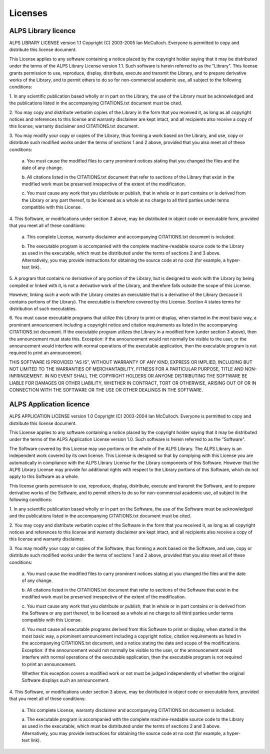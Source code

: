 Licenses
========

ALPS Library licence
--------------------
ALPS LIBRARY LICENSE version 1.1
Copyright (C) 2003-2005 Ian McCulloch.  Everyone is permitted to copy and
distribute this license document.

This License applies to any software containing a notice placed by the copyright
holder saying that it may be distributed under the terms of the ALPS Library
License version 1.1.  Such software is herein referred to as the "Library".
This license grants permission to use, reproduce, display, distribute, execute 
and transmit the Library, and to prepare derivative works of the Library, and to 
permit others to do so for non-commercial academic use, all subject to the 
following conditions:

1. In any scientific publication based wholly or in part on the Library, the use
of the Library must be acknowledged and the publications listed in the 
accompanying CITATIONS.txt document must be cited.

2. You may copy and distribute verbatim copies of the Library in the form that 
you received it, as long as all copyright notices and references to this license
and warranty disclaimer are kept intact, and all recipients also receive a copy 
of this license, warranty disclaimer and CITATIONS.txt document.

3. You may modify your copy or copies of the Library, thus forming a work based 
on the Library, and use, copy or distribute such modified works under the terms 
of sections 1 and 2 above, provided that you also meet all of these conditions:

	a. You must cause the modified files to carry prominent notices stating 
	that you changed the files and the date of any change.

	b. All citations listed in the CITATIONS.txt document that refer to
	sections of the Library that exist in the modified work must be 
	preserved irrespective of the extent of the modification.

	c. You must cause any work that you distribute or publish, that in 
	whole or in part contains or is derived from the Library or any part 
	thereof, to be licensed as a whole at no charge to all third parties 
	under terms compatible with this License.

4. This Software, or modifications under section 3 above, may be distributed in
object code or executable form, provided that you meet all of these conditions:

	a. This complete License, warranty disclaimer and accompanying 
	CITATIONS.txt document is included.

	b. The executable program is accompanied with the complete
	machine-readable source code to the Library as used in the executable, 
	which must be distributed under the terms of sections 2 and 3 above.
	Alternatively, you may provide instructions for obtaining the source 
	code at no cost (for example, a hyper-text link).

5. A program that contains no derivative of any portion of the Library, but is
designed to work with the Library by being compiled or linked with it, is not 
a derivative work of the Library, and therefore falls outside the scope of this
License.

However, linking such a work with the Library creates an executable that is a 
derivative of the Library (because it contains portions of the Library).  The 
executable is therefore covered by this License.  Section 4 states terms for 
distribution of such executables.

6. You must cause executable programs that utilize this Library to print or 
display, when started in the most basic way, a prominent announcement including
a copyright notice and citation requirements as listed in the accompanying 
CITATIONS.txt document.  If the executable program utilizes the Library in a 
modified form (under section 3 above), then the announcement must state this.
Exception: if the announcement would not normally be visible to the user, or 
the announcement would interfere with normal operations of the executable 
application, then the executable program is not required to print an 
announcement.

THIS SOFTWARE IS PROVIDED "AS IS", WITHOUT WARRANTY OF ANY KIND, EXPRESS OR 
IMPLIED, INCLUDING BUT NOT LIMITED TO THE WARRANTIES OF MERCHANTABILITY, 
FITNESS FOR A PARTICULAR PURPOSE, TITLE AND NON-INFRINGEMENT.  IN NO EVENT 
SHALL THE COPYRIGHT HOLDERS OR ANYONE DISTRIBUTING THE SOFTWARE BE LIABLE FOR 
DAMAGES OR OTHER LIABILITY, WHETHER IN CONTRACT, TORT OR OTHERWISE, ARISING 
OUT OF OR IN CONNECTION WITH THE SOFTWARE OR THE USE OR OTHER DEALINGS IN THE 
SOFTWARE.


ALPS Application licence
------------------------
ALPS APPLICATION LICENSE version 1.0
Copyright (C) 2003-2004 Ian McCulloch.  Everyone is permitted to copy
and distribute this license document.  


This License applies to any software containing a notice placed by the
copyright holder saying that it may be distributed under the terms of
the ALPS Application License version 1.0.  Such software is herein
referred to as the "Software".  


The Software covered by this License may use portions or the whole of
the ALPS Library.  The ALPS Library is an independent work covered by
its own license.  This License is designed so that by complying with
this License you are automatically in compliance with the ALPS Library
License for the Library components of this Software.  However that the
ALPS Library License may provide for additional rights with respect to
the Library portions of this Software, which do not apply to this
Software as a whole. 


This license grants permission to use, reproduce, display, distribute,
execute and transmit the Software, and to prepare derivative works of
the Software, and to permit others to do so for non-commercial academic
use, all subject to the following conditions: 

1. In any scientific publication based wholly or in part on the
Software, the use of the Software must be acknowledged and the publications listed in the accompanying CITATIONS.txt document must be cited.

2. You may copy and distribute verbatim copies of the Software in the
form that you received it, as long as all copyright notices and
references to this license and warranty disclaimer are kept intact, and
all recipients also receive a copy of this license and warranty
disclaimer. 

3. You may modify your copy or copies of the Software, thus forming a
work based on the Software, and use, copy or distribute such modified
works under the terms of sections 1 and 2 above, provided that you also
meet all of these conditions:

	a. You must cause the modified files to carry prominent notices
	stating at you changed the files and the date of any change.

	b. All citations listed in the CITATIONS.txt document that refer
	to sections of the Software that exist in the modified work must
	be preserved irrespective of the extent of the modification. 

	c. You must cause any work that you distribute or publish, that in 
	whole or in part contains or is derived from the Software or any
	part thereof, to be licensed as a whole at no charge to all
	third parties under terms compatible with this License. 

	d. You must cause all executable programs derived from this
	Software to print or display, when started in the most basic
	way, a prominent announcement including a copyright notice,
	citation requirements as listed in the accompanying
	CITATIONS.txt document, and a notice stating the date and scope
	of the modifications. Exception: if the announcement would not
	normally be visible to the user, or the announcement would
	interfere with normal operations of the executable application,
	then the executable program is not required to print an
	announcement. 
	
	Whether this exception covers a modified work or not must be
	judged independently of whether the original Software displays
	such an	announcement.

4. This Software, or modifications under section 3 above, may be
distributed in object code or executable form, provided that you meet
all of these conditions: 

	a. This complete License, warranty disclaimer and accompanying 
	CITATIONS.txt document is included.

	a. The executable program is accompanied with the complete
	machine-readable source code to the Library as used in the
	executable, which must be distributed under the terms of
	sections 2 and 3 above. Alternatively, you may provide
	instructions for obtaining the source code at no cost (for
	example, a hyper-text link). 
